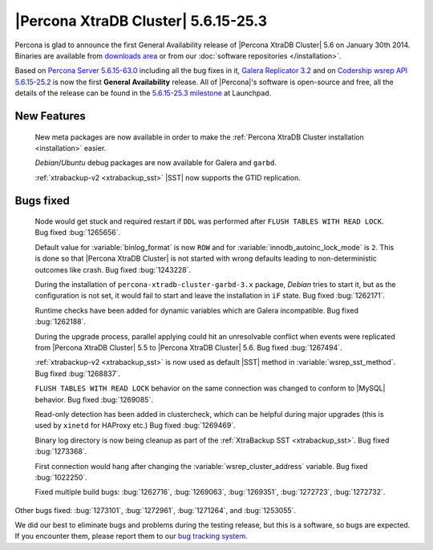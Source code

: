 .. rn:: 5.6.15-25.3

======================================
 |Percona XtraDB Cluster| 5.6.15-25.3
======================================

Percona is glad to announce the first General Availability release of |Percona XtraDB Cluster| 5.6 on January 30th 2014. Binaries are available from `downloads area <http://www.percona.com/downloads/Percona-XtraDB-Cluster-56/release-5.6.15-25.3/>`_ or from our :doc:`software repositories </installation>`.

Based on `Percona Server 5.6.15-63.0 <http://www.percona.com/doc/percona-server/5.6/release-notes/Percona-Server-5.6.15-63.0.html>`_ including all the bug fixes in it, `Galera Replicator 3.2 <https://launchpad.net/galera/3.x/25.3.2>`_ and on `Codership wsrep API 5.6.15-25.2 <https://launchpad.net/codership-mysql/+milestone/5.6.15-25.2>`_ is now the first **General Availability** release. All of |Percona|'s software is open-source and free, all the details of the release can be found in the `5.6.15-25.3 milestone <https://launchpad.net/percona-xtradb-cluster/+milestone/5.6.15-25.3>`_ at Launchpad.

New Features
============

 New meta packages are now available in order to make the :ref:`Percona XtraDB Cluster installation <installation>` easier.

 *Debian*/*Ubuntu* debug packages are now available for Galera and ``garbd``.

 :ref:`xtrabackup-v2 <xtrabackup_sst>` |SST| now supports the GTID replication.

Bugs fixed 
==========

 Node would get stuck and required restart if ``DDL`` was performed after ``FLUSH TABLES WITH READ LOCK``. Bug fixed :bug:`1265656`.

 Default value for :variable:`binlog_format` is now ``ROW`` and for :variable:`innodb_autoinc_lock_mode` is ``2``. This is done so that |Percona XtraDB Cluster| is not started with wrong defaults leading to non-deterministic outcomes like crash. Bug fixed :bug:`1243228`.

 During the installation of ``percona-xtradb-cluster-garbd-3.x`` package, *Debian* tries to start it, but as the configuration is not set, it would fail to start and leave the installation in ``iF`` state. Bug fixed :bug:`1262171`.

 Runtime checks have been added for dynamic variables which are Galera incompatible. Bug fixed :bug:`1262188`.

 During the upgrade process, parallel applying could hit an unresolvable conflict when events were replicated from |Percona XtraDB Cluster| 5.5 to |Percona XtraDB Cluster| 5.6. Bug fixed :bug:`1267494`.

 :ref:`xtrabackup-v2 <xtrabackup_sst>` is now used as default |SST| method in :variable:`wsrep_sst_method`. Bug fixed :bug:`1268837`.

 ``FLUSH TABLES WITH READ LOCK`` behavior on the same connection was changed to conform to |MySQL| behavior. Bug fixed :bug:`1269085`.

 Read-only detection has been added in clustercheck, which can be helpful during major upgrades (this is used by ``xinetd`` for HAProxy etc.) Bug fixed :bug:`1269469`.
 
 Binary log directory is now being cleanup as part of the :ref:`XtraBackup SST <xtrabackup_sst>`. Bug fixed :bug:`1273368`.

 First connection would hang after changing the :variable:`wsrep_cluster_address` variable. Bug fixed :bug:`1022250`.

 Fixed multiple build bugs: :bug:`1262716`, :bug:`1269063`, :bug:`1269351`, :bug:`1272723`,  :bug:`1272732`.

Other bugs fixed: :bug:`1273101`, :bug:`1272961`, :bug:`1271264`, and :bug:`1253055`.

We did our best to eliminate bugs and problems during the testing release, but this is a software, so bugs are expected. If you encounter them, please report them to our `bug tracking system <https://bugs.launchpad.net/percona-xtradb-cluster/+filebug>`_.


